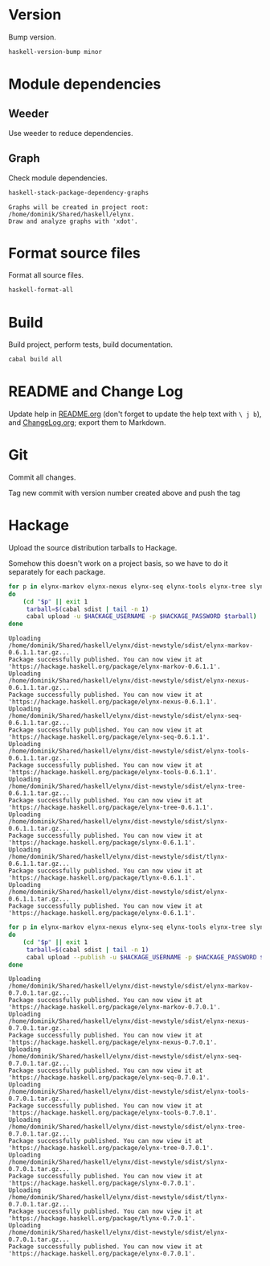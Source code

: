 * Version
Bump version.

#+NAME: BumpVersion
#+BEGIN_SRC sh :exports both :results output verbatim
haskell-version-bump minor
#+END_SRC

* Module dependencies
** Weeder
Use weeder to reduce dependencies.

** Graph
Check module dependencies.

#+NAME: CheckModuleDependencies
#+BEGIN_SRC sh :exports both :results output verbatim
haskell-stack-package-dependency-graphs
#+END_SRC

#+RESULTS: CheckModuleDependencies
: Graphs will be created in project root: /home/dominik/Shared/haskell/elynx.
: Draw and analyze graphs with 'xdot'.

* Format source files
Format all source files.

#+NAME: CleanFilesStylishHaskell
#+BEGIN_SRC sh :exports code
haskell-format-all
#+END_SRC

* Build
Build project, perform tests, build documentation.

#+NAME: Build
#+BEGIN_SRC sh :exports both :results output verbatim
cabal build all
#+END_SRC

#+RESULTS: Build

* README and Change Log
Update help in [[file:README.org][README.org]] (don't forget to update the help text with =\ j b=),
and [[file:ChangeLog.org][ChangeLog.org]]; export them to Markdown.

* Git
Commit all changes.

Tag new commit with version number created above and push the tag

* Hackage
Upload the source distribution tarballs to Hackage.

Somehow this doesn't work on a project basis, so we have to do it separately for
each package.

#+NAME: HackageUploadTarballCandidates
#+BEGIN_SRC sh :exports both :results output verbatim
for p in elynx-markov elynx-nexus elynx-seq elynx-tools elynx-tree slynx tlynx elynx
do
    (cd "$p" || exit 1
     tarball=$(cabal sdist | tail -n 1)
     cabal upload -u $HACKAGE_USERNAME -p $HACKAGE_PASSWORD $tarball)
done
#+END_SRC

#+RESULTS: HackageUploadTarballCandidates
#+begin_example
Uploading
/home/dominik/Shared/haskell/elynx/dist-newstyle/sdist/elynx-markov-0.6.1.1.tar.gz...
Package successfully published. You can now view it at
'https://hackage.haskell.org/package/elynx-markov-0.6.1.1'.
Uploading
/home/dominik/Shared/haskell/elynx/dist-newstyle/sdist/elynx-nexus-0.6.1.1.tar.gz...
Package successfully published. You can now view it at
'https://hackage.haskell.org/package/elynx-nexus-0.6.1.1'.
Uploading
/home/dominik/Shared/haskell/elynx/dist-newstyle/sdist/elynx-seq-0.6.1.1.tar.gz...
Package successfully published. You can now view it at
'https://hackage.haskell.org/package/elynx-seq-0.6.1.1'.
Uploading
/home/dominik/Shared/haskell/elynx/dist-newstyle/sdist/elynx-tools-0.6.1.1.tar.gz...
Package successfully published. You can now view it at
'https://hackage.haskell.org/package/elynx-tools-0.6.1.1'.
Uploading
/home/dominik/Shared/haskell/elynx/dist-newstyle/sdist/elynx-tree-0.6.1.1.tar.gz...
Package successfully published. You can now view it at
'https://hackage.haskell.org/package/elynx-tree-0.6.1.1'.
Uploading
/home/dominik/Shared/haskell/elynx/dist-newstyle/sdist/slynx-0.6.1.1.tar.gz...
Package successfully published. You can now view it at
'https://hackage.haskell.org/package/slynx-0.6.1.1'.
Uploading
/home/dominik/Shared/haskell/elynx/dist-newstyle/sdist/tlynx-0.6.1.1.tar.gz...
Package successfully published. You can now view it at
'https://hackage.haskell.org/package/tlynx-0.6.1.1'.
Uploading
/home/dominik/Shared/haskell/elynx/dist-newstyle/sdist/elynx-0.6.1.1.tar.gz...
Package successfully published. You can now view it at
'https://hackage.haskell.org/package/elynx-0.6.1.1'.
#+end_example

#+NAME: HackagePublishTarballs
#+BEGIN_SRC sh :exports both :results output verbatim
for p in elynx-markov elynx-nexus elynx-seq elynx-tools elynx-tree slynx tlynx elynx
do
    (cd "$p" || exit 1
     tarball=$(cabal sdist | tail -n 1)
     cabal upload --publish -u $HACKAGE_USERNAME -p $HACKAGE_PASSWORD $tarball)
done
#+END_SRC

#+RESULTS: HackagePublishTarballs
#+begin_example
Uploading
/home/dominik/Shared/haskell/elynx/dist-newstyle/sdist/elynx-markov-0.7.0.1.tar.gz...
Package successfully published. You can now view it at
'https://hackage.haskell.org/package/elynx-markov-0.7.0.1'.
Uploading
/home/dominik/Shared/haskell/elynx/dist-newstyle/sdist/elynx-nexus-0.7.0.1.tar.gz...
Package successfully published. You can now view it at
'https://hackage.haskell.org/package/elynx-nexus-0.7.0.1'.
Uploading
/home/dominik/Shared/haskell/elynx/dist-newstyle/sdist/elynx-seq-0.7.0.1.tar.gz...
Package successfully published. You can now view it at
'https://hackage.haskell.org/package/elynx-seq-0.7.0.1'.
Uploading
/home/dominik/Shared/haskell/elynx/dist-newstyle/sdist/elynx-tools-0.7.0.1.tar.gz...
Package successfully published. You can now view it at
'https://hackage.haskell.org/package/elynx-tools-0.7.0.1'.
Uploading
/home/dominik/Shared/haskell/elynx/dist-newstyle/sdist/elynx-tree-0.7.0.1.tar.gz...
Package successfully published. You can now view it at
'https://hackage.haskell.org/package/elynx-tree-0.7.0.1'.
Uploading
/home/dominik/Shared/haskell/elynx/dist-newstyle/sdist/slynx-0.7.0.1.tar.gz...
Package successfully published. You can now view it at
'https://hackage.haskell.org/package/slynx-0.7.0.1'.
Uploading
/home/dominik/Shared/haskell/elynx/dist-newstyle/sdist/tlynx-0.7.0.1.tar.gz...
Package successfully published. You can now view it at
'https://hackage.haskell.org/package/tlynx-0.7.0.1'.
Uploading
/home/dominik/Shared/haskell/elynx/dist-newstyle/sdist/elynx-0.7.0.1.tar.gz...
Package successfully published. You can now view it at
'https://hackage.haskell.org/package/elynx-0.7.0.1'.
#+end_example
